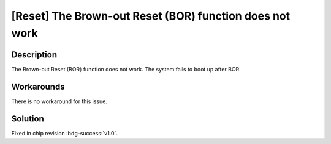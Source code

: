 [Reset] The Brown-out Reset (BOR) function does not work
~~~~~~~~~~~~~~~~~~~~~~~~~~~~~~~~~~~~~~~~~~~~~~~~~~~~~~~~~~~~~~

.. only:: esp32

   .. tags::

      v0.0

Description
^^^^^^^^^^^

The Brown-out Reset (BOR) function does not work. The system fails to boot up after BOR.

Workarounds
^^^^^^^^^^^

There is no workaround for this issue.

Solution
^^^^^^^^

Fixed in chip revision :bdg-success:`v1.0`.
